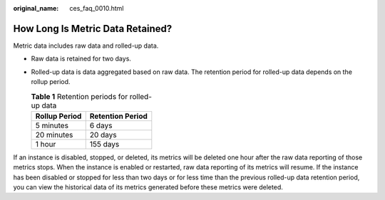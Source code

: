 :original_name: ces_faq_0010.html

.. _ces_faq_0010:

How Long Is Metric Data Retained?
=================================

Metric data includes raw data and rolled-up data.

-  Raw data is retained for two days.
-  Rolled-up data is data aggregated based on raw data. The retention period for rolled-up data depends on the rollup period.

   .. table:: **Table 1** Retention periods for rolled-up data

      ============= ================
      Rollup Period Retention Period
      ============= ================
      5 minutes     6 days
      20 minutes    20 days
      1 hour        155 days
      ============= ================

If an instance is disabled, stopped, or deleted, its metrics will be deleted one hour after the raw data reporting of those metrics stops. When the instance is enabled or restarted, raw data reporting of its metrics will resume. If the instance has been disabled or stopped for less than two days or for less time than the previous rolled-up data retention period, you can view the historical data of its metrics generated before these metrics were deleted.
